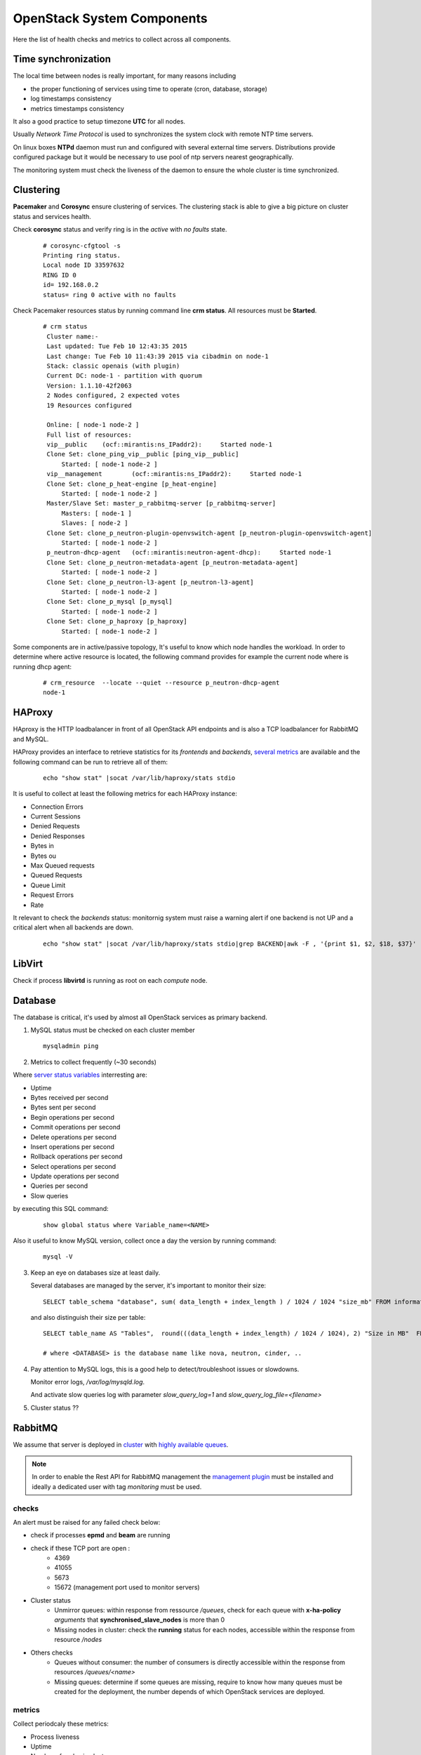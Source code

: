.. _Monitoring-system-components:

OpenStack System Components
===========================

Here the list of health checks and metrics to collect across all components.

Time synchronization
--------------------

The local time between nodes is really important, for many reasons including

- the proper functioning of services using time to operate (cron, database, storage)
- log timestamps consistency
- metrics timestamps consistency

It also a good practice to setup timezone **UTC** for all nodes.

Usually *Network Time Protocol* is used to synchronizes the system clock
with remote NTP time servers.

On linux boxes **NTPd** daemon must run and configured with several external
time servers.
Distributions provide configured package but it would be necessary to
use pool of ntp servers nearest geographically.

The monitoring system must check the liveness of the daemon to ensure
the whole cluster is time synchronized.

Clustering
----------

**Pacemaker** and **Corosync** ensure clustering of services.
The clustering stack is able to give a big picture on cluster status and services health.


Check **corosync** status and verify ring is in the *active* with *no faults* state.

   ::

     # corosync-cfgtool -s
     Printing ring status.
     Local node ID 33597632
     RING ID 0
     id= 192.168.0.2
     status= ring 0 active with no faults

Check Pacemaker resources status by running command line **crm status**.
All resources must be **Started**.

   ::

     # crm status
      Cluster name:-
      Last updated: Tue Feb 10 12:43:35 2015
      Last change: Tue Feb 10 11:43:39 2015 via cibadmin on node-1
      Stack: classic openais (with plugin)
      Current DC: node-1 - partition with quorum
      Version: 1.1.10-42f2063
      2 Nodes configured, 2 expected votes
      19 Resources configured

      Online: [ node-1 node-2 ]
      Full list of resources:
      vip__public    (ocf::mirantis:ns_IPaddr2):     Started node-1
      Clone Set: clone_ping_vip__public [ping_vip__public]
          Started: [ node-1 node-2 ]
      vip__management        (ocf::mirantis:ns_IPaddr2):     Started node-1
      Clone Set: clone_p_heat-engine [p_heat-engine]
          Started: [ node-1 node-2 ]
      Master/Slave Set: master_p_rabbitmq-server [p_rabbitmq-server]
          Masters: [ node-1 ]
          Slaves: [ node-2 ]
      Clone Set: clone_p_neutron-plugin-openvswitch-agent [p_neutron-plugin-openvswitch-agent]
          Started: [ node-1 node-2 ]
      p_neutron-dhcp-agent   (ocf::mirantis:neutron-agent-dhcp):     Started node-1
      Clone Set: clone_p_neutron-metadata-agent [p_neutron-metadata-agent]
          Started: [ node-1 node-2 ]
      Clone Set: clone_p_neutron-l3-agent [p_neutron-l3-agent]
          Started: [ node-1 node-2 ]
      Clone Set: clone_p_mysql [p_mysql]
          Started: [ node-1 node-2 ]
      Clone Set: clone_p_haproxy [p_haproxy]
          Started: [ node-1 node-2 ]

Some components are in active/passive topology,
It's useful to know which node handles the workload.
In order to determine where active resource is located,
the following command provides for example the current node where
is running dhcp agent:

  ::

    # crm_resource  --locate --quiet --resource p_neutron-dhcp-agent
    node-1


HAProxy
-------

HAproxy is the HTTP loadbalancer in front of all OpenStack API endpoints
and is also a TCP loadbalancer for RabbitMQ and MySQL.

HAProxy provides an interface to retrieve statistics for its *frontends* and *backends*,
`several metrics`_ are available and the following command can be run to retrieve all
of them:

   ::

    echo "show stat" |socat /var/lib/haproxy/stats stdio

It is useful to collect at least the following metrics for each HAProxy instance:

- Connection Errors
- Current Sessions
- Denied Requests
- Denied Responses
- Bytes in
- Bytes ou
- Max Queued requests
- Queued Requests
- Queue Limit
- Request Errors
- Rate

It relevant to check the *backends* status: monitornig system must raise a
warning alert if one backend is not UP and a critical alert when all backends
are down.

   ::

     echo "show stat" |socat /var/lib/haproxy/stats stdio|grep BACKEND|awk -F , '{print $1, $2, $18, $37}'


.. _several metrics: http://cbonte.github.io/haproxy-dconv/configuration-1.5.html#9


LibVirt
-------

Check if process **libvirtd** is running as root on each *compute* node.

Database
--------

The database is critical, it's used by almost all OpenStack services as primary backend.

1. MySQL status must be checked on each cluster member

   ::

     mysqladmin ping

2. Metrics to collect frequently (~30 seconds)

Where `server status variables`_ interresting are:

- Uptime
- Bytes received per second
- Bytes sent per second
- Begin operations per second
- Commit operations per second
- Delete operations per second
- Insert operations per second
- Rollback operations per second
- Select operations per second
- Update operations per second
- Queries per second
- Slow queries

by executing this SQL command:

  ::

    show global status where Variable_name=<NAME>

Also it useful to know MySQL version, collect once a day the version by running command:

  ::

    mysql -V

3. Keep an eye on databases size at least daily.

   Several databases are managed by the server, it's important to monitor their size:

   ::

    SELECT table_schema "database", sum( data_length + index_length ) / 1024 / 1024 "size_mb" FROM information_schema.TABLES GROUP BY table_schema order by 2 desc;

   and also distinguish their size per table:

  ::

    SELECT table_name AS "Tables",  round(((data_length + index_length) / 1024 / 1024), 2) "Size in MB"  FROM information_schema.TABLES  WHERE table_schema = "<DATABASE>" ORDER BY (data_length + index_length) DESC;

    # where <DATABASE> is the database name like nova, neutron, cinder, ..

4. Pay attention to MySQL logs, this is a good help to detect/troubleshoot issues or slowdowns.

   Monitor error logs, */var/log/mysqld.log*.

   And activate slow queries log with parameter *slow_query_log=1* and *slow_query_log_file=<filename>*

   .. _server status variables: http://dev.mysql.com/doc/refman/5.6/en/server-status-variables.html

5. Cluster status ??


RabbitMQ
---------

We assume that server is deployed in cluster_ with `highly available queues`_.

.. note:: In order to enable the Rest API for RabbitMQ management the
          `management plugin`_ must be installed and ideally a
          dedicated user with tag *monitoring* must be used.

checks
``````
An alert must be raised for any failed check below:

- check if processes **epmd** and **beam** are running
- check if these TCP port are open :
    - 4369
    - 41055
    - 5673
    - 15672 (management port used to monitor servers)

- Cluster status
    - Unmirror queues: within response from ressource */queues*,
      check for each queue with **x-ha-policy** *arguments* that **synchronised_slave_nodes** is more than 0
    - Missing nodes in cluster: check the **running** status for each nodes,
      accessible within the response from resource */nodes*

- Others checks
    - Queues without consumer: the number of consumers is directly accessible
      within the response from resources */queues/<name>*
    - Missing queues: determine if some queues are missing,
      require to know how many queues must be created for the deployment,
      the number depends of which OpenStack services are deployed.

metrics
```````
Collect periodcaly these metrics:

- Process liveness
- Uptime
- Number of nodes in cluster
- Number of missing nodes
- Number of connections
- Number of exchanges
- Number of queues
- Number of ready messages
- Number of unacknowledged messages
- Number of uncommitted messages
- Number of partitions
- Per queue
   - Number of messages
   - Number of published messages
   - Number of delivered messages
   - Number of acked messages
   - Number of memory used

.. _management plugin: https://www.rabbitmq.com/management.html

.. _cluster: https://www.rabbitmq.com/clustering.html
.. _highly available queues: https://www.rabbitmq.com/ha.html

Logs
````
logs are by default in */var/log/rabbitmq/*.

Open vSwitch
------------

Number of dropped packets.

Memcache
--------

Check if process **memcached** is running and is listening on TCP port 11211.

Memcache statistics can be retrieve by command:

  ::

    echo -e "stats\nquit" | nc 127.0.0.1 11211 | grep "STAT"

- Current number of bytes used to store items
- Bytes read by this server per second
- Bytes sent by this server per second
- Number of retrieval requests per second
- Number of storage requests per second
- Total number of retrieval and storage requests per second
- Number of connection structures allocated by the server
- Number of open connections
- Current number of items stored
- Items removed to free memory per second
- Keys requested and found present per second
- Items requested and not found per second
- Bytes this server is allowed to use for storage
- Process id of this server process
- System time for this process
- User time for this process
- Number of worker threads requested
- Number of connections opened per second
- Number of new items stored per second
- Number of seconds since the server started

Logs */var/log/memcached.log*
